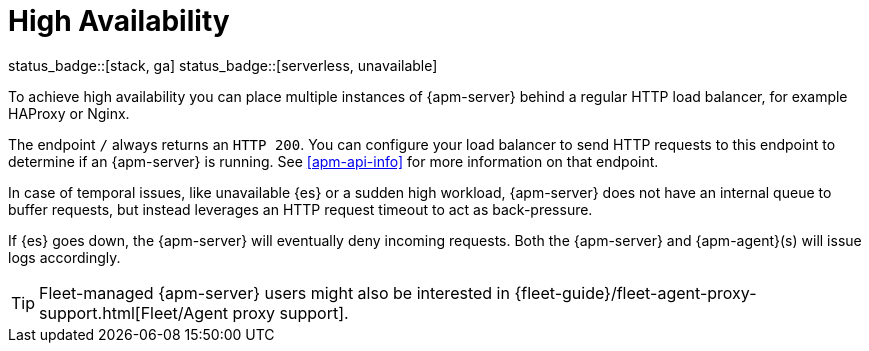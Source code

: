 [[apm-high-availability]]
= High Availability

status_badge::[stack, ga]
status_badge::[serverless, unavailable]
pass:[<span class="availability-note"></span>]

To achieve high availability
you can place multiple instances of {apm-server} behind a regular HTTP load balancer,
for example HAProxy or Nginx.

The endpoint `/` always returns an `HTTP 200`.
You can configure your load balancer to send HTTP requests to this endpoint
to determine if an {apm-server} is running.
See <<apm-api-info>> for more information on that endpoint.

In case of temporal issues, like unavailable {es} or a sudden high workload,
{apm-server} does not have an internal queue to buffer requests,
but instead leverages an HTTP request timeout to act as back-pressure.

If {es} goes down, the {apm-server} will eventually deny incoming requests.
Both the {apm-server} and {apm-agent}(s) will issue logs accordingly.

TIP: Fleet-managed {apm-server} users might also be interested in {fleet-guide}/fleet-agent-proxy-support.html[Fleet/Agent proxy support].